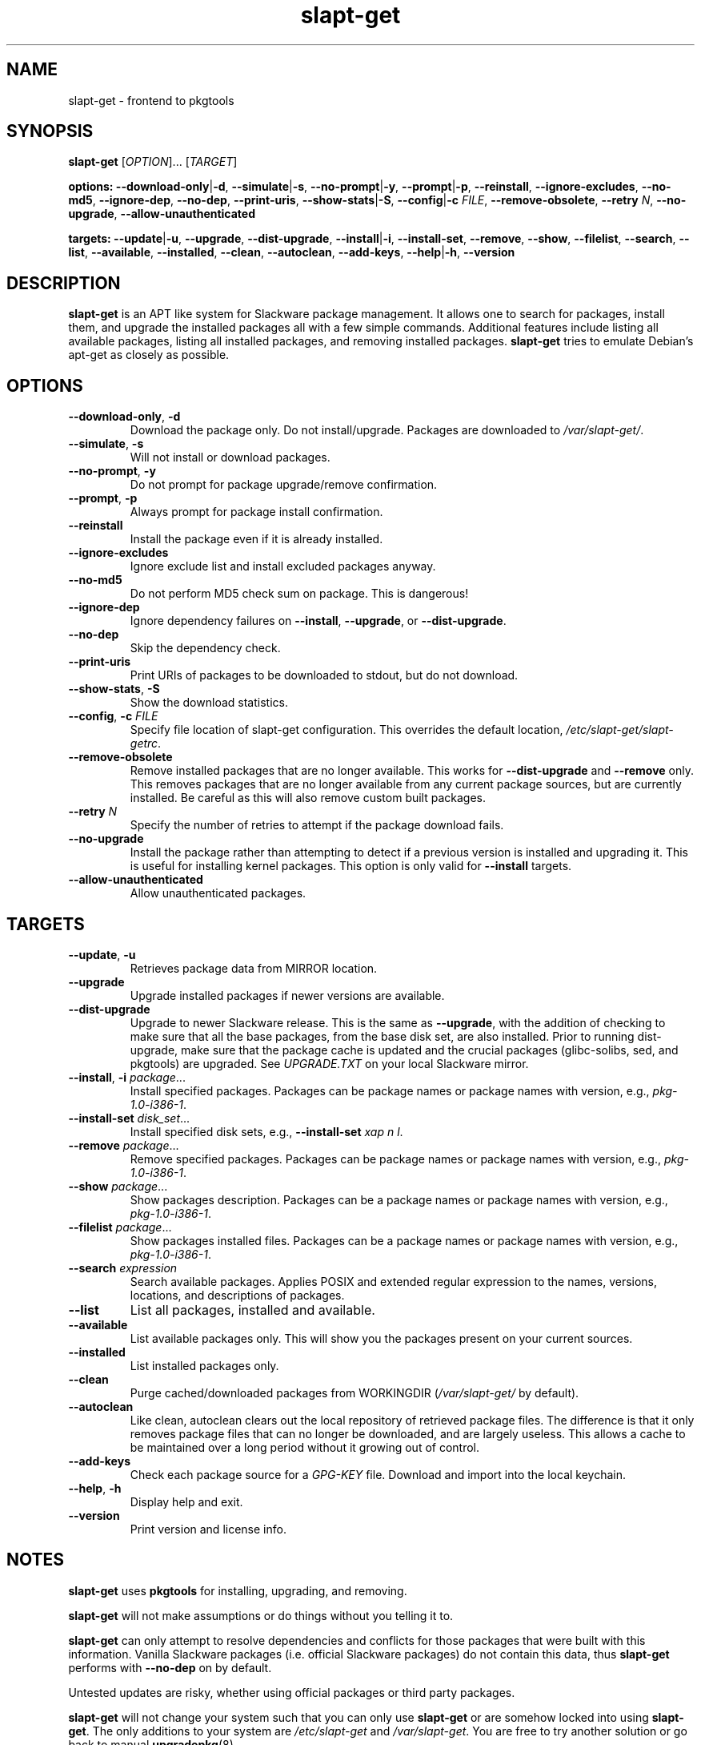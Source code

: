 .TH slapt-get 8 2011-01-04

.SH NAME
slapt-get \- frontend to pkgtools

.SH SYNOPSIS
.B slapt-get
[\fIOPTION\fR]... [\fITARGET\fR]
.LP
.B options:
\fB--download-only\fR|\fB-d\fR,
\fB--simulate\fR|\fB-s\fR,
\fB--no-prompt\fR|\fB-y\fR,
\fB--prompt\fR|\fB-p\fR,
\fB--reinstall\fR,
\fB--ignore-excludes\fR,
\fB--no-md5\fR,
\fB--ignore-dep\fR,
\fB--no-dep\fR,
\fB--print-uris\fR,
\fB--show-stats\fR|\fB-S\fR,
\fB--config\fR|\fB-c\fR \fIFILE\fR,
\fB--remove-obsolete\fR,
\fB--retry\fR \fIN\fR,
\fB--no-upgrade\fR,
\fB--allow-unauthenticated\fR
.LP
.B targets:
\fB--update\fR|\fB-u\fR,
\fB--upgrade\fR,
\fB--dist-upgrade\fR,
\fB--install\fR|\fB-i\fR,
\fB--install-set\fR,
\fB--remove\fR,
\fB--show\fR,
\fB--filelist\fR,
\fB--search\fR,
\fB--list\fR,
\fB--available\fR,
\fB--installed\fR,
\fB--clean\fR,
\fB--autoclean\fR,
\fB--add-keys\fR,
\fB--help\fR|\fB-h\fR,
\fB--version\fR

.SH DESCRIPTION
.B slapt-get
is an APT like system for Slackware package management.  It
allows one to search for packages, install them, and upgrade the
installed packages all with a few simple commands.  Additional
features include listing all available packages, listing all
installed packages, and removing installed packages.
.B slapt-get
tries to emulate Debian's apt-get as closely as possible.

.SH OPTIONS
.TP
\fB\-\-download\-only\fR, \fB\-d\fR
Download the package only.  Do not install/upgrade.  Packages are downloaded to
.IR /var/slapt-get/ .
.TP
\fB\-\-simulate\fR, \fB\-s\fR
Will not install or download packages.
.TP
\fB\-\-no\-prompt\fR, \fB\-y\fR
Do not prompt for package upgrade/remove confirmation.
.TP
\fB\-\-prompt\fR, \fB\-p\fR
Always prompt for package install confirmation.
.TP
\fB\-\-reinstall\fR
Install the package even if it is already installed.
.TP
\fB\-\-ignore\-excludes\fR
Ignore exclude list and install excluded packages anyway.
.TP
\fB\-\-no\-md5\fR
Do not perform MD5 check sum on package.  This is dangerous!
.TP
\fB\-\-ignore\-dep\fR
Ignore dependency failures on \fB\-\-install\fR, \fB\-\-upgrade\fR, or
\fB\-\-dist\-upgrade\fR.
.TP
\fB\-\-no\-dep\fR
Skip the dependency check.
.TP
\fB\-\-print\-uris\fR
Print URIs of packages to be downloaded to stdout, but do not download.
.TP
\fB\-\-show\-stats\fR, \fB\-S\fR
Show the download statistics.
.TP
\fB\-\-config\fR, \fB\-c\fR \fIFILE\fR
Specify file location of slapt-get configuration.
This overrides the default location, \fI/etc/slapt-get/slapt-getrc\fR.
.TP
\fB\-\-remove\-obsolete\fR
Remove installed packages that are no longer available.  This works for
\fB\-\-dist\-upgrade\fR and \fB\-\-remove\fR only.  This removes packages
that are no longer available from any current package sources, but are
currently installed.  Be careful as this will also remove custom built packages.
.TP
\fB\-\-retry\fR \fIN\fR
Specify the number of retries to attempt if the package download fails.
.TP
\fB\-\-no\-upgrade\fR
Install the package rather than attempting to detect if a previous version is
installed and upgrading it.  This is useful for installing kernel packages.
This option is only valid for \fB\-\-install\fR targets.
.TP
\fB\-\-allow\-unauthenticated\fR
Allow unauthenticated packages.

.SH TARGETS
.TP
\fB\-\-update\fR, \fB\-u\fR
Retrieves package data from MIRROR location.
.TP
\fB\-\-upgrade\fR
Upgrade installed packages if newer versions are available.
.TP
\fB\-\-dist\-upgrade\fR
Upgrade to newer Slackware release.  This is the same as \fB\-\-upgrade\fR,
with the addition of checking to make sure that all the base packages,
from the base disk set, are also installed.  Prior to running dist-upgrade,
make sure that the package cache is updated and the crucial packages
(glibc-solibs, sed, and pkgtools) are upgraded.  See \fIUPGRADE.TXT\fR
on your local Slackware mirror.
.TP
\fB\-\-install\fR, \fB\-i\fR \fIpackage\fR...
Install specified packages.  Packages can be package names or package names
with version, e.g., \fIpkg\-1.0\-i386\-1\fR.
.TP
\fB\-\-install\-set \fIdisk\_set\fR...
Install specified disk sets, e.g., \fB\-\-install\-set\fR \fIxap n l\fR.
.TP
\fB\-\-remove\fR \fIpackage\fR...
Remove specified packages.  Packages can be package names or package names
with version, e.g., \fIpkg\-1.0\-i386\-1\fR.
.TP
\fB\-\-show\fR \fIpackage\fR...
Show packages description.  Packages can be a package names or package names
with version, e.g., \fIpkg\-1.0\-i386\-1\fR.
.TP
\fB\-\-filelist\fR \fIpackage\fR...
Show packages installed files.  Packages can be a package names or package names
with version, e.g., \fIpkg\-1.0\-i386\-1\fR.
.TP
\fB\-\-search\fR \fIexpression\fR
Search available packages. Applies POSIX and extended regular expression
to the names, versions, locations, and descriptions of packages.
.TP
\fB\-\-list\fR
List all packages, installed and available.
.TP
\fB\-\-available\fR
List available packages only.  This will show you the packages present on your
current sources.
.TP
\fB\-\-installed\fR
List installed packages only.
.TP
\fB\-\-clean\fR
Purge cached/downloaded packages from WORKINGDIR (\fI/var/slapt-get/\fR
by default).
.TP
\fB\-\-autoclean\fR
Like clean, autoclean clears out the local repository of retrieved package files.
The difference is that it only removes package files that can no longer be
downloaded, and are largely useless. This allows a cache to be maintained over
a long period without it growing out of control.
.TP
\fB\-\-add\-keys\fR
Check each package source for a \fIGPG\-KEY\fR file.  Download and import into
the local keychain.
.TP
\fB\-\-help\fR, \fB\-h\fR
Display help and exit.
.TP
\fB\-\-version\fR
Print version and license info.

.SH NOTES
.PP
\fBslapt-get\fR uses \fBpkgtools\fR for installing, upgrading, and removing.
.PP
\fBslapt-get\fR will not make assumptions or do things without you telling it to.
.PP
\fBslapt-get\fR can only attempt to resolve dependencies and conflicts for those
packages that were built with this information.  Vanilla Slackware packages
(i.e. official Slackware packages) do not contain this data, thus \fBslapt-get\fR
performs with \fB\-\-no\-dep\fR on by default.
.PP
Untested updates are risky, whether using official packages or third party packages.
.PP
\fBslapt-get\fR will not change your system such that you can only use
\fBslapt-get\fR or are somehow locked into using \fBslapt-get\fR.  The only
additions to your system are \fI/etc/slapt-get\fR and \fI/var/slapt-get\fR.
You are free to try another solution or go back to manual \fBupgradepkg\fR(8).
.PP
\fIUPGRADE.TXT\fR and \fIChangeLog.txt\fR is still required reading, the latter
is especially true when running -current.

.SH FILES
/etc/slapt-get/slapt-getrc

.SH AUTHOR
Jason Woodward <woodwardj@jaos.org>
.SH "SEE ALSO"
.BR installpkg (8),
.BR makepkg (8),
.BR removepkg (8),
.BR explodepkg (8),
.BR pkgtool (8),
.BR upgradepkg (8),
.BR netrc (5)
